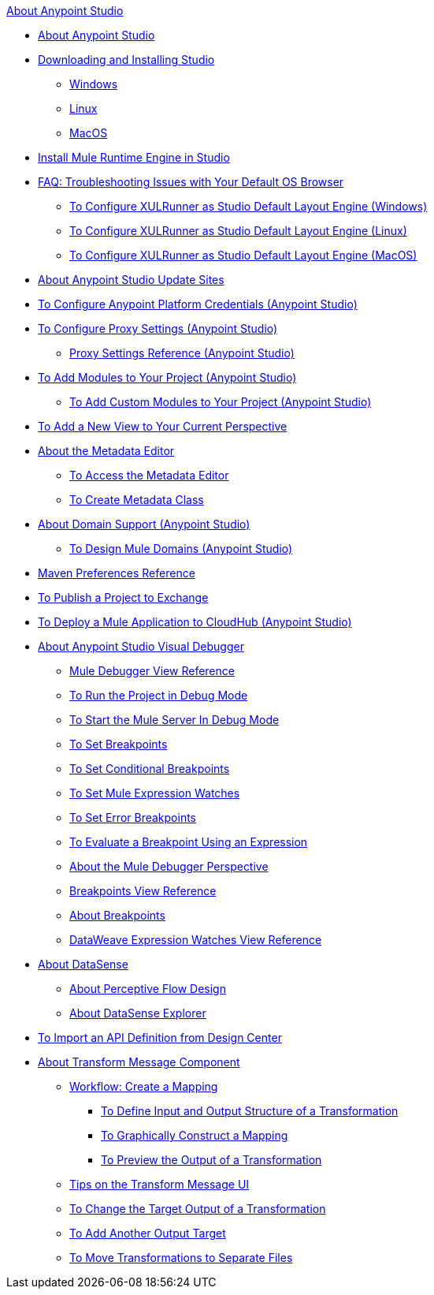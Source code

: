 .xref:index.adoc[About Anypoint Studio]
* xref:index.adoc[About Anypoint Studio]
* xref:to-download-and-install-studio.adoc[Downloading and Installing Studio]
 ** xref:to-download-and-install-studio-wx.adoc[Windows]
 ** xref:to-download-and-install-studio-lx.adoc[Linux]
 ** xref:to-download-and-install-studio-ox.adoc[MacOS]
* xref:install-mule-runtime-versions.adoc[Install Mule Runtime Engine in Studio] 
* xref:faq-default-browser-config.adoc[FAQ: Troubleshooting Issues with Your Default OS Browser]
 ** xref:studio-xulrunner-wx-task.adoc[To Configure XULRunner as Studio Default Layout Engine (Windows)]
 ** xref:studio-xulrunner-lnx-task.adoc[To Configure XULRunner as Studio Default Layout Engine (Linux)]
 ** xref:studio-xulrunner-unx-task.adoc[To Configure XULRunner as Studio Default Layout Engine (MacOS)]
* xref:studio-update-sites.adoc[About Anypoint Studio Update Sites]
* xref:set-credentials-in-studio-to.adoc[To Configure Anypoint Platform Credentials (Anypoint Studio)]
* xref:proxy-settings-task.adoc[To Configure Proxy Settings (Anypoint Studio)]
 ** xref:proxy-settings-reference.adoc[Proxy Settings Reference (Anypoint Studio)]
* xref:add-modules-in-studio-to.adoc[To Add Modules to Your Project (Anypoint Studio)]
 ** xref:add-custom-modules-in-studio-to.adoc[To Add Custom Modules to Your Project (Anypoint Studio)]
* xref:add-view-to-perspective.adoc[To Add a New View to Your Current Perspective]
* xref:metadata-editor-concept.adoc[About the Metadata Editor]
 ** xref:access-metadata-editor-task.adoc[To Access the Metadata Editor]
 ** xref:create-metadata-class-task.adoc[To Create Metadata Class]
* xref:domain-support-concept.adoc[About Domain Support (Anypoint Studio)]
 ** xref:domain-studio-tasks.adoc[To Design Mule Domains (Anypoint Studio)]
* xref:maven-preferences-reference.adoc[Maven Preferences Reference]
* xref:export-to-exchange-task.adoc[To Publish a Project to Exchange]
* xref:deploy-mule-application-task.adoc[To Deploy a Mule Application to CloudHub (Anypoint Studio)]
* xref:visual-debugger-concept.adoc[About Anypoint Studio Visual Debugger]
 ** xref:mule-debugger-view-reference.adoc[Mule Debugger View Reference]
 ** xref:to-run-debug-mode.adoc[To Run the Project in Debug Mode]
 ** xref:to-start-server-debug-mode.adoc[To Start the Mule Server In Debug Mode]
 ** xref:to-set-breakpoints.adoc[To Set Breakpoints]
 ** xref:to-set-conditional-breakpoints.adoc[To Set Conditional Breakpoints]
 ** xref:to-set-expression-watches.adoc[To Set Mule Expression Watches]
 ** xref:to-set-error-breakpoints.adoc[To Set Error Breakpoints]
 ** xref:to-evaluate-breakpoint-using-expression.adoc[To Evaluate a Breakpoint Using an Expression]
 ** xref:debugger-perspective-concept.adoc[About the Mule Debugger Perspective]
 ** xref:breakpoint-view-reference.adoc[Breakpoints View Reference]
 ** xref:breakpoints-concepts.adoc[About Breakpoints]
 ** xref:mule-watches-view-reference.adoc[DataWeave Expression Watches View Reference]
* xref:datasense-concept.adoc[About DataSense]
 ** xref:datasense-perceptive-flow-design-concept.adoc[About Perceptive Flow Design]
 ** xref:datasense-explorer.adoc[About DataSense Explorer]
* xref:import-api-def-dc.adoc[To Import an API Definition from Design Center]
* xref:transform-message-component-concept-studio.adoc[About Transform Message Component]
 ** xref:workflow-create-mapping-ui-studio.adoc[Workflow: Create a Mapping]
  *** xref:input-output-structure-transformation-studio-task.adoc[To Define Input and Output Structure of a Transformation]
  *** xref:graphically-construct-mapping-studio-task.adoc[To Graphically Construct a Mapping]
  *** xref:preview-transformation-output-studio-task.adoc[To Preview the Output of a Transformation]
 ** xref:tips-transform-message-ui-studio.adoc[Tips on the Transform Message UI]
 ** xref:change-target-output-transformation-studio-task.adoc[To Change the Target Output of a Transformation]
 ** xref:add-another-output-transform-studio-task.adoc[To Add Another Output Target]
 ** xref:move-transformations-separate-file-studio-task.adoc[To Move Transformations to Separate Files]
